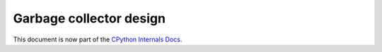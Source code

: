 .. _garbage-collector:
.. _gc:
.. _garbage_collector:

========================
Garbage collector design
========================

.. highlight:: none

This document is now part of the
`CPython Internals Docs <https://github.com/python/cpython/blob/main/InternalDocs/garbage_collector.md>`_.
